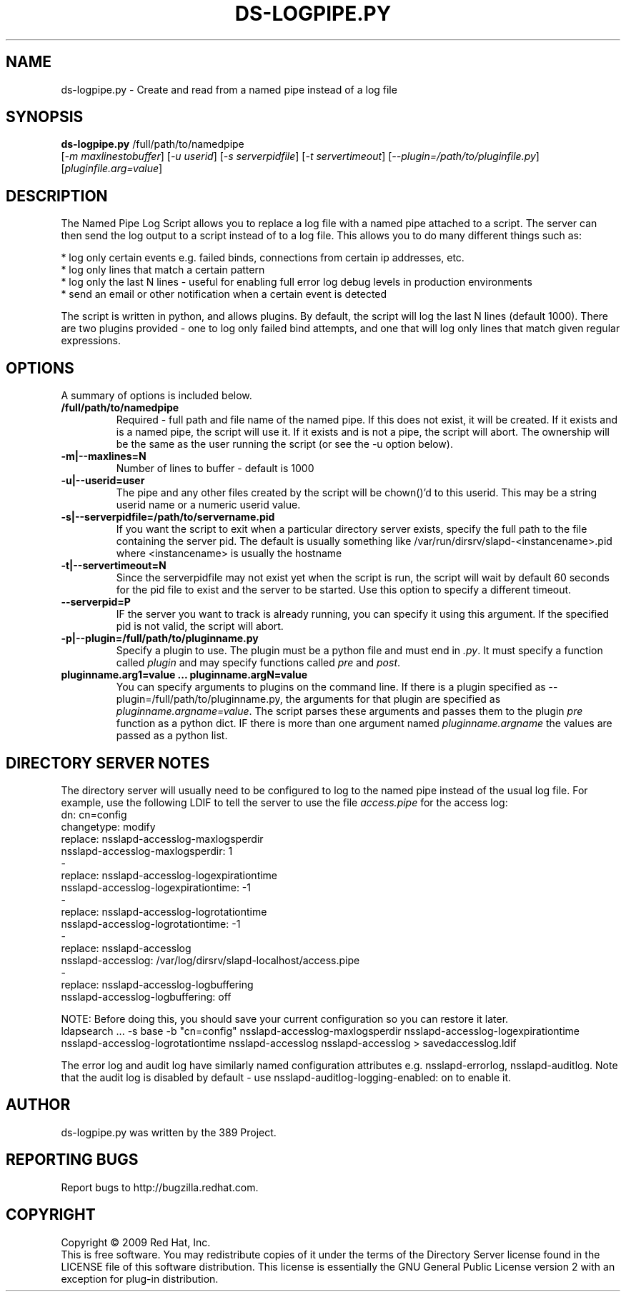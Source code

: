 .\"                                      Hey, EMACS: -*- nroff -*-
.\" First parameter, NAME, should be all caps
.\" Second parameter, SECTION, should be 1-8, maybe w/ subsection
.\" other parameters are allowed: see man(7), man(1)
.TH DS-LOGPIPE.PY 1 "November 24, 2009"
.\" Please adjust this date whenever revising the manpage.
.\"
.\" Some roff macros, for reference:
.\" .nh        disable hyphenation
.\" .hy        enable hyphenation
.\" .ad l      left justify
.\" .ad b      justify to both left and right margins
.\" .nf        disable filling
.\" .fi        enable filling
.\" .br        insert line break
.\" .sp <n>    insert n+1 empty lines
.\" for manpage-specific macros, see man(7)
.SH NAME
ds-logpipe.py \- Create and read from a named pipe instead of a log file
.SH SYNOPSIS
.B ds\-logpipe.py
/full/path/to/namedpipe
       [\fI-m maxlinestobuffer\fR] [\fI-u userid\fR] [\fI-s serverpidfile\fR] [\fI-t servertimeout\fR] [\fI--plugin=/path/to/pluginfile.py\fR] [\fIpluginfile.arg=value\fR]

.PP
.SH DESCRIPTION
The Named Pipe Log Script allows you to replace a log file with a named pipe attached to a script. The server can then send the log output to a script instead of to a log file. This allows you to do many different things such as:

 * log only certain events e.g. failed binds, connections from certain ip addresses, etc.
 * log only lines that match a certain pattern
 * log only the last N lines - useful for enabling full error log debug levels in production environments
 * send an email or other notification when a certain event is detected 

The script is written in python, and allows plugins. By default, the script will log the last N lines (default 1000). There are two plugins provided - one to log only failed bind attempts, and one that will log only lines that match given regular expressions.
.PP
.\" TeX users may be more comfortable with the \fB<whatever>\fP and
.\" \fI<whatever>\fP escape sequences to invode bold face and italics, 
.\" respectively.
.SH OPTIONS
A summary of options is included below.
.TP
.B /full/path/to/namedpipe
Required - full path and file name of the named pipe. If this does not exist, it will be created.  If it exists and is a named pipe, the script will use it.  If it exists and is not a pipe, the script will abort.  The ownership will be the same as the user running the script (or see the -u option below).
.TP
.B \-m|\-\-maxlines=N
Number of lines to buffer - default is 1000
.TP
.B \-u|\-\-userid=user
The pipe and any other files created by the script will be chown()'d to this userid.  This may be a string userid name or a numeric userid value.
.TP
.B \-s|\-\-serverpidfile=/path/to/servername.pid
If you want the script to exit when a particular directory server exists, specify the full path to the file containing the server pid.  The default is usually something like /var/run/dirsrv/slapd-<instancename>.pid where <instancename> is usually the hostname
.TP
.B \-t|\-\-servertimeout=N
Since the serverpidfile may not exist yet when the script is run, the script will wait by default 60 seconds for the pid file to exist and the server to be started.  Use this option to specify a different timeout.
.TP
.B \-\-serverpid=P
IF the server you want to track is already running, you can specify it using this argument.  If the specified pid is not valid, the script will abort.
.TP
.B \-p|\-\-plugin=/full/path/to/pluginname.py
Specify a plugin to use.  The plugin must be a python file and must end in \fI.py\fR.  It must specify a function called \fIplugin\fR and may specify functions called \fIpre\fR and \fIpost\fR.
.TP
.B pluginname.arg1=value ... pluginname.argN=value
You can specify arguments to plugins on the command line.  If there is a plugin specified as --plugin=/full/path/to/pluginname.py, the arguments for that plugin are specified as \fIpluginname.argname=value\fR.  The script parses these arguments and passes them to the plugin \fIpre\fR function as a python dict.  IF there is more than one argument named \fIpluginname.argname\fR the values are passed as a python list.
.SH DIRECTORY SERVER NOTES
The directory server will usually need to be configured to log to the named pipe instead of the usual log file.  For example, use the following LDIF to tell the server to use the file \fIaccess.pipe\fR for the access log:
 dn: cn=config
 changetype: modify
 replace: nsslapd-accesslog-maxlogsperdir
 nsslapd-accesslog-maxlogsperdir: 1
 -
 replace: nsslapd-accesslog-logexpirationtime
 nsslapd-accesslog-logexpirationtime: -1
 -
 replace: nsslapd-accesslog-logrotationtime
 nsslapd-accesslog-logrotationtime: -1
 -
 replace: nsslapd-accesslog
 nsslapd-accesslog: /var/log/dirsrv/slapd-localhost/access.pipe
 -
 replace: nsslapd-accesslog-logbuffering
 nsslapd-accesslog-logbuffering: off

NOTE: Before doing this, you should save your current configuration so you can restore it later.
 ldapsearch ... -s base -b "cn=config" nsslapd-accesslog-maxlogsperdir nsslapd-accesslog-logexpirationtime \
  nsslapd-accesslog-logrotationtime nsslapd-accesslog nsslapd-accesslog > savedaccesslog.ldif

The error log and audit log have similarly named configuration attributes e.g. nsslapd-errorlog, nsslapd-auditlog.  Note that the audit log is disabled by default - use nsslapd-auditlog-logging-enabled: on to enable it.
.br
.SH AUTHOR
ds-logpipe.py was written by the 389 Project.
.SH "REPORTING BUGS"
Report bugs to http://bugzilla.redhat.com.
.SH COPYRIGHT
Copyright \(co 2009 Red Hat, Inc.
.br
This is free software.  You may redistribute copies of it under the terms of
the Directory Server license found in the LICENSE file of this
software distribution.  This license is essentially the GNU General Public
License version 2 with an exception for plug-in distribution.
